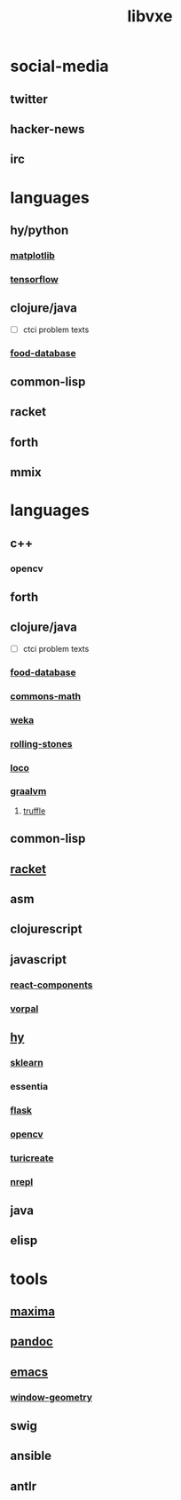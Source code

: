 # -*- mode:org;  -*-
#+TITLE: libvxe
#+STARTUP: indent
#+OPTIONS: toc:nil

* social-media
** twitter
** hacker-news
** irc
* languages
** hy/python
*** [[file:./matplotlib.org][matplotlib]]
*** [[file:tensorflow.org][tensorflow]]

** clojure/java
- [ ] ctci problem texts
*** [[file:./food-database.org][food-database]]
** common-lisp
** racket
** forth
** mmix

* languages
** c++
*** opencv
** forth
** clojure/java
- [ ] ctci problem texts
*** [[file:./food-database.org][food-database]]
*** [[file:./commons-math.org][commons-math]]
*** [[file:./weka.org][weka]]
*** [[file:./rolling-stones.org][rolling-stones]]
*** [[file:./loco.org][loco]]
*** [[file:./graalvm][graalvm]]
**** [[file:./truffle.org][truffle]]
** common-lisp
** [[file:./racket.org][racket]]
** asm
** clojurescript
** javascript
*** [[file:./react-components.org][react-components]]
*** [[file:./vorpal.org][vorpal]]
** [[file:./hy.org][hy]] 
*** [[file:./sklearn.org][sklearn]]
*** essentia
*** [[file:./flask.org][flask]]
*** [[file:./opencv.org][opencv]]
*** [[file:./turicreate.org][turicreate]]
*** [[file:./nrepl.org][nrepl]]
** java

** elisp






# Local Variables:
# eval: (wiki-mode)
# End:


* tools
** [[file:./maxima.org][maxima]]
** [[file:./pandoc.org][pandoc]]
** [[file:./emacs.org][emacs]]
*** [[file:./window-geometry.org][window-geometry]]
** swig
** ansible
** antlr
